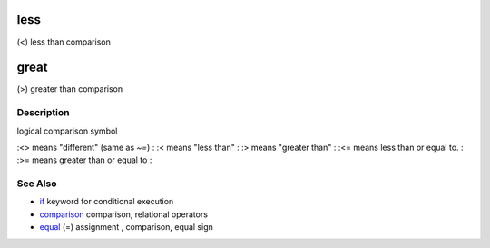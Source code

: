 


less
====

(<) less than comparison



great
=====

(>) greater than comparison



Description
~~~~~~~~~~~

logical comparison symbol

:<> means "different" (same as `~=`)
: :< means "less than"
: :> means "greater than"
: :<= means less than or equal to.
: :>= means greater than or equal to
:



See Also
~~~~~~~~


+ `if`_ keyword for conditional execution
+ `comparison`_ comparison, relational operators
+ `equal`_ (=) assignment , comparison, equal sign


.. _if: if.html
.. _equal: equal.html
.. _comparison: comparison.html


